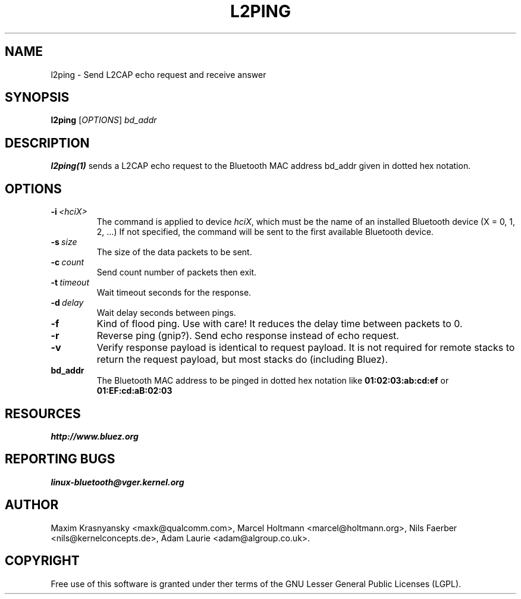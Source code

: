 .\" Man page generated from reStructuredText.
.
.TH L2PING 1 "Jan 22, 2002" "BlueZ" "Linux System Administration"
.SH NAME
l2ping \- Send L2CAP echo request and receive answer
.
.nr rst2man-indent-level 0
.
.de1 rstReportMargin
\\$1 \\n[an-margin]
level \\n[rst2man-indent-level]
level margin: \\n[rst2man-indent\\n[rst2man-indent-level]]
-
\\n[rst2man-indent0]
\\n[rst2man-indent1]
\\n[rst2man-indent2]
..
.de1 INDENT
.\" .rstReportMargin pre:
. RS \\$1
. nr rst2man-indent\\n[rst2man-indent-level] \\n[an-margin]
. nr rst2man-indent-level +1
.\" .rstReportMargin post:
..
.de UNINDENT
. RE
.\" indent \\n[an-margin]
.\" old: \\n[rst2man-indent\\n[rst2man-indent-level]]
.nr rst2man-indent-level -1
.\" new: \\n[rst2man-indent\\n[rst2man-indent-level]]
.in \\n[rst2man-indent\\n[rst2man-indent-level]]u
..
.SH SYNOPSIS
.sp
\fBl2ping\fP [\fIOPTIONS\fP] \fIbd_addr\fP
.SH DESCRIPTION
.sp
\fBl2ping(1)\fP sends a L2CAP echo request to the Bluetooth MAC address bd_addr
given in dotted hex notation.
.SH OPTIONS
.INDENT 0.0
.TP
.BI \-i \ <hciX>
The command is applied to device \fIhciX\fP, which must be the
name of an installed Bluetooth device (X = 0, 1, 2, ...)
If not specified, the command will be sent to the first
available Bluetooth device.
.TP
.BI \-s \ size
The size of the data packets to be sent.
.TP
.BI \-c \ count
Send count number of packets then exit.
.TP
.BI \-t \ timeout
Wait timeout seconds for the response.
.TP
.BI \-d \ delay
Wait delay seconds between pings.
.TP
.B \-f
Kind of flood ping. Use with care! It reduces the delay time
between packets to 0.
.TP
.B \-r
Reverse ping (gnip?). Send echo response instead of echo
request.
.TP
.B \-v
Verify response payload is identical to request payload.
It is not required for remote stacks to return the request
payload, but most stacks do (including Bluez).
.UNINDENT
.INDENT 0.0
.TP
.B bd_addr
The Bluetooth MAC address to be pinged in dotted hex notation
like \fB01:02:03:ab:cd:ef\fP or \fB01:EF:cd:aB:02:03\fP
.UNINDENT
.SH RESOURCES
.sp
\fI\%http://www.bluez.org\fP
.SH REPORTING BUGS
.sp
\fI\%linux\-bluetooth@vger.kernel.org\fP
.SH AUTHOR
Maxim Krasnyansky <maxk@qualcomm.com>, Marcel Holtmann <marcel@holtmann.org>, Nils Faerber <nils@kernelconcepts.de>, Adam Laurie <adam@algroup.co.uk>.
.SH COPYRIGHT
Free use of this software is granted under ther terms of the GNU
Lesser General Public Licenses (LGPL).
.\" Generated by docutils manpage writer.
.
